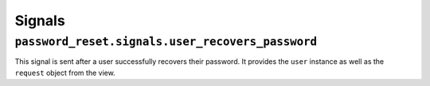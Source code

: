 Signals
=======

``password_reset.signals.user_recovers_password``
-------------------------------------------------

This signal is sent after a user successfully recovers their password. It
provides the ``user`` instance as well as the ``request`` object from the
view.
